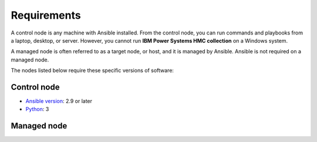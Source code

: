 .. ...........................................................................
.. © Copyright IBM Corporation 2020                                          .
.. ...........................................................................

Requirements
============

A control node is any machine with Ansible installed. From the control node,
you can run commands and playbooks from a laptop, desktop, or server.
However, you cannot run **IBM Power Systems HMC collection** on a Windows system.

A managed node is often referred to as a target node, or host, and it is managed
by Ansible. Ansible is not required on a managed node.

The nodes listed below require these specific versions of software:

Control node
------------

* `Ansible version`_: 2.9 or later
* `Python`_: 3

.. _Ansible version:
   https://docs.ansible.com/ansible/latest/installation_guide/intro_installation.html
.. _Python:
   https://www.python.org/downloads/release/latest


Managed node
------------


